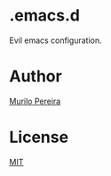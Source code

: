 * .emacs.d

Evil emacs configuration.

* Author
  [[http://murilopereira.com][Murilo Pereira]]

* License
  [[http://opensource.org/licenses/MIT][MIT]]
